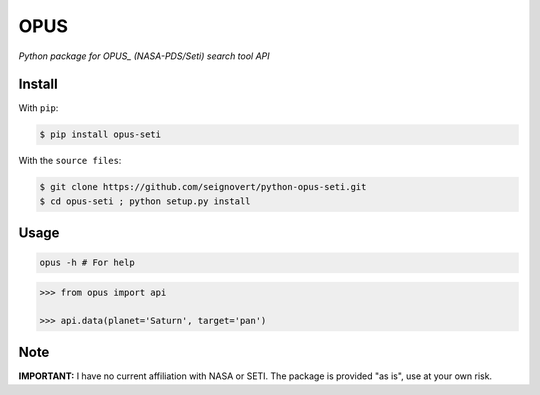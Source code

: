 ===============================
OPUS
===============================
|Build| |Coverage| |PyPI| |Status| |Version| |Python| |License|

.. |Build| image:: https://travis-ci.org/seignovert/python-opus-seti.svg?branch=master
        :target: https://travis-ci.org/seignovert/python-opus-seti
.. |Coverage| image:: https://coveralls.io/repos/github/seignovert/python-opus-seti/badge.svg?branch=master
        :target: https://coveralls.io/github/seignovert/python-opus-seti?branch=master
.. |PyPI| image:: https://img.shields.io/badge/PyPI-opus-seti-blue.svg
        :target: https://pypi.python.org/project/opus-seti
.. |Status| image:: https://img.shields.io/pypi/status/opus-seti.svg?label=Status
.. |Version| image:: https://img.shields.io/pypi/v/opus-seti.svg?label=Version
.. |Python| image:: https://img.shields.io/pypi/pyversions/opus-seti.svg?label=Python
.. |License| image:: https://img.shields.io/pypi/l/opus-seti.svg?label=License

*Python package for OPUS_ (NASA-PDS/Seti) search tool API*

.. _OPUS: https://https://tools.pds-rings.seti.org/opus

Install
-------
With ``pip``:

.. code:: bash

    $ pip install opus-seti

With the ``source files``:

.. code:: bash

    $ git clone https://github.com/seignovert/python-opus-seti.git
    $ cd opus-seti ; python setup.py install

Usage
------

.. code:: bash

    opus -h # For help

.. code:: python

    >>> from opus import api

    >>> api.data(planet='Saturn', target='pan')

Note
----
**IMPORTANT:** I have no current affiliation with NASA or SETI. The package is provided "as is", use at your own risk.